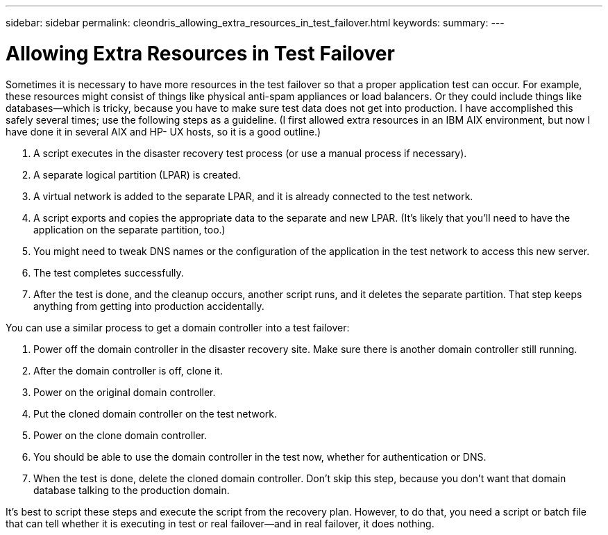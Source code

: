 ---
sidebar: sidebar
permalink: cleondris_allowing_extra_resources_in_test_failover.html
keywords:
summary:
---

= Allowing Extra Resources in Test Failover
:hardbreaks:
:nofooter:
:icons: font
:linkattrs:
:imagesdir: ./media/

//
// This file was created with NDAC Version 0.9 (July 10, 2020)
//
// 2020-07-10 10:54:35.922570
//

[.lead]

Sometimes it is necessary to have more resources in the test failover so that a proper application test can occur. For example, these resources might consist of things like physical anti-spam appliances or load balancers. Or they could include things like databases—which is tricky, because you have to make sure test data does not get into production. I have accomplished this safely several times;  use the following steps as a guideline. (I first allowed extra resources in an IBM AIX environment, but now I have done it in several AIX and HP- UX hosts, so it is a good outline.)

. A script executes in the disaster recovery test process (or use a manual process if necessary).

. A separate logical partition (LPAR) is created.

. A virtual network is added to the separate LPAR, and it is already connected to the test network.

. A script exports and copies the appropriate data to the separate and new LPAR. (It’s likely that you’ll need to have the application on the separate partition, too.)

. You might need to tweak DNS names or the configuration of the application in the test network to access this new server.

. The test completes successfully.

. After the test is done, and the cleanup occurs, another script runs, and it deletes the separate partition. That step keeps anything from getting into production accidentally.

You can use a similar process to get a domain controller into a test failover:

. Power off the domain controller in the disaster recovery site. Make sure there is another domain controller still running.

. After the domain controller is off, clone it.

. Power on the original domain controller.

. Put the cloned domain controller on the test network.

. Power on the clone domain controller.

. You should be able to use the domain controller in the test now,  whether for authentication or DNS.

. When the test is done, delete the cloned domain controller. Don’t skip this step, because you don’t want that domain database talking to the production domain.

It’s best to script these steps and execute the script from the recovery plan. However, to do that, you need a script or batch file that can tell whether it is executing in test or real failover—and in real failover, it does nothing.
